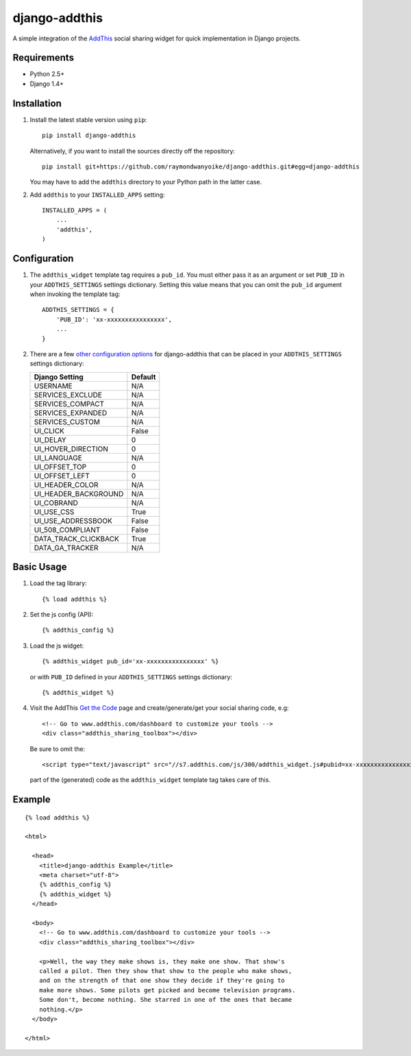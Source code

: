 ==============
django-addthis
==============

A simple integration of the `AddThis <http://www.addthis.com>`_ social sharing
widget for quick implementation in Django projects.

Requirements
============

- Python 2.5+
- Django 1.4+

Installation
============

#.  Install the latest stable version using ``pip``::

        pip install django-addthis

    Alternatively, if you want to install the sources directly off the repository::

        pip install git+https://github.com/raymondwanyoike/django-addthis.git#egg=django-addthis

    You may have to add the ``addthis`` directory to your Python path in the latter case.

#.  Add ``addthis`` to your ``INSTALLED_APPS`` setting::

        INSTALLED_APPS = (
            ...
            'addthis',
        )

Configuration
=============

#.  The ``addthis_widget`` template tag requires a ``pub_id``. You must either
    pass it as an argument or set ``PUB_ID`` in your ``ADDTHIS_SETTINGS``
    settings dictionary. Setting this value means that you can omit the
    ``pub_id`` argument when invoking the template tag::

        ADDTHIS_SETTINGS = {
            'PUB_ID': 'xx-xxxxxxxxxxxxxxxx',
            ...
        }

#.  There are a few `other configuration options <http://support.addthis.com/customer/portal/articles/1337994-the-addthis_config-variable/>`_
    for django-addthis that can be placed in your ``ADDTHIS_SETTINGS`` settings
    dictionary:

    ============================ ============================
    Django Setting               Default
    ============================ ============================
    USERNAME                     N/A
    SERVICES_EXCLUDE             N/A
    SERVICES_COMPACT             N/A
    SERVICES_EXPANDED            N/A
    SERVICES_CUSTOM              N/A
    UI_CLICK                     False
    UI_DELAY                     0
    UI_HOVER_DIRECTION           0
    UI_LANGUAGE                  N/A
    UI_OFFSET_TOP                0
    UI_OFFSET_LEFT               0
    UI_HEADER_COLOR              N/A
    UI_HEADER_BACKGROUND         N/A
    UI_COBRAND                   N/A
    UI_USE_CSS                   True
    UI_USE_ADDRESSBOOK           False
    UI_508_COMPLIANT             False
    DATA_TRACK_CLICKBACK         True
    DATA_GA_TRACKER              N/A
    ============================ ============================


Basic Usage
===========

#.  Load the tag library::

        {% load addthis %}

#.  Set the js config (API)::

        {% addthis_config %}

#.  Load the js widget::

        {% addthis_widget pub_id='xx-xxxxxxxxxxxxxxxx' %}

    or with ``PUB_ID`` defined in your ``ADDTHIS_SETTINGS`` settings
    dictionary::

        {% addthis_widget %}

#.  Visit the AddThis `Get the Code <http://www.addthis.com/get>`_ page and
    create/generate/get your social sharing code, e.g::

        <!-- Go to www.addthis.com/dashboard to customize your tools -->
        <div class="addthis_sharing_toolbox"></div>

    Be sure to omit the::

        <script type="text/javascript" src="//s7.addthis.com/js/300/addthis_widget.js#pubid=xx-xxxxxxxxxxxxxxxx"></script>

    part of the (generated) code as the ``addthis_widget`` template tag takes
    care of this.

Example
=======

::

    {% load addthis %}

    <html>

      <head>
        <title>django-addthis Example</title>
        <meta charset="utf-8">
        {% addthis_config %}
        {% addthis_widget %}
      </head>

      <body>
        <!-- Go to www.addthis.com/dashboard to customize your tools -->
        <div class="addthis_sharing_toolbox"></div>

        <p>Well, the way they make shows is, they make one show. That show's
        called a pilot. Then they show that show to the people who make shows,
        and on the strength of that one show they decide if they're going to
        make more shows. Some pilots get picked and become television programs.
        Some don't, become nothing. She starred in one of the ones that became
        nothing.</p>
      </body>

    </html>
